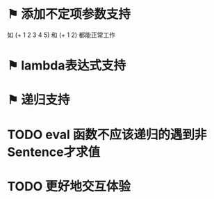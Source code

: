 * ⚑ 添加不定项参数支持
如 (+ 1 2 3 4 5) 和 (+ 1 2) 都能正常工作
* ⚑ lambda表达式支持
* ⚑ 递归支持
* TODO eval 函数不应该递归的遇到非Sentence才求值
* TODO 更好地交互体验
